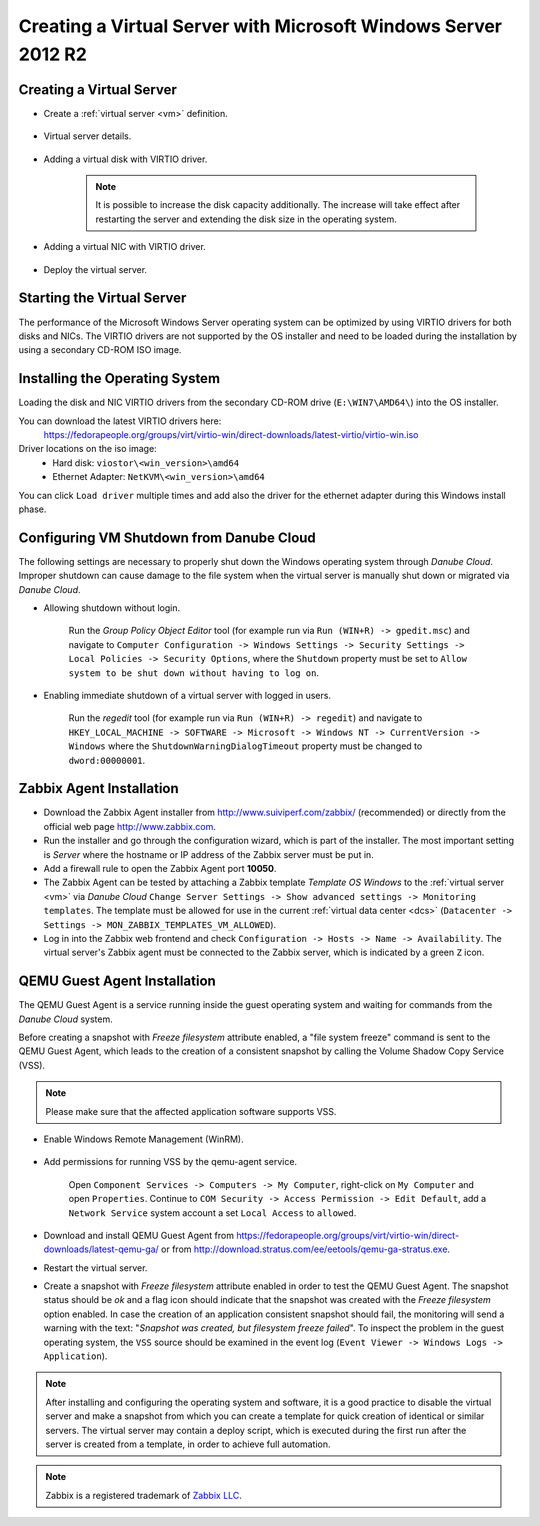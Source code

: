 Creating a Virtual Server with Microsoft Windows Server 2012 R2
***************************************************************

Creating a Virtual Server
#########################

* Create a :ref:`virtual server <vm>` definition.

    .. image:: img/windows_add_server.png

* Virtual server details.

    .. image:: img/windows_server_details.png

* Adding a virtual disk with VIRTIO driver.

    .. note:: It is possible to increase the disk capacity additionally. The increase will take effect after restarting the server and extending the disk size in the operating system.

    .. image:: img/windows_server_disk.png

* Adding a virtual NIC with VIRTIO driver.

    .. image:: img/windows_server_nt.png

* Deploy the virtual server.


.. _cdimage2:

Starting the Virtual Server
###########################

The performance of the Microsoft Windows Server operating system can be optimized by using VIRTIO drivers for both disks and NICs. The VIRTIO drivers are not supported by the OS installer and need to be loaded during the installation by using a secondary CD-ROM ISO image.

.. image:: img/windows_start_server.png


Installing the Operating System
###############################

Loading the disk and NIC VIRTIO drivers from the secondary CD-ROM drive (``E:\WIN7\AMD64\``) into the OS installer.

.. image:: img/windows_select_driver.png

.. image:: img/windows_load_driver.png

You can download the latest VIRTIO drivers here:
    https://fedorapeople.org/groups/virt/virtio-win/direct-downloads/latest-virtio/virtio-win.iso

Driver locations on the iso image:
    * Hard disk: ``viostor\<win_version>\amd64``

    * Ethernet Adapter: ``NetKVM\<win_version>\amd64``

You can click ``Load driver`` multiple times and add also the driver for the ethernet adapter during this Windows install phase.

.. seealso:: For instructions on how to add/manage ISO images see :ref:`Managing an ISO Image <managing_iso_image>`.

Configuring VM Shutdown from Danube Cloud
#########################################

The following settings are necessary to properly shut down the Windows operating system through *Danube Cloud*. Improper shutdown can cause damage to the file system when the virtual server is manually shut down or migrated via *Danube Cloud*.

* Allowing shutdown without login.

    Run the *Group Policy Object Editor* tool (for example run via ``Run (WIN+R) -> gpedit.msc``) and navigate to ``Computer Configuration -> Windows Settings -> Security Settings -> Local Policies -> Security Options``, where the ``Shutdown`` property must be set to ``Allow system to be shut down without having to log on``.

* Enabling immediate shutdown of a virtual server with logged in users.

    Run the *regedit* tool (for example run via ``Run (WIN+R) -> regedit``) and navigate to ``HKEY_LOCAL_MACHINE -> SOFTWARE -> Microsoft -> Windows NT -> CurrentVersion -> Windows`` where the ``ShutdownWarningDialogTimeout`` property must be changed to ``dword:00000001``.
   

Zabbix Agent Installation
#########################

* Download the Zabbix Agent installer from http://www.suiviperf.com/zabbix/ (recommended) or directly from the official web page http://www.zabbix.com.
* Run the installer and go through the configuration wizard, which is part of the installer. The most important setting is *Server* where the hostname or IP address of the Zabbix server must be put in.
* Add a firewall rule to open the Zabbix Agent port **10050**.
* The Zabbix Agent can be tested by attaching a Zabbix template *Template OS Windows* to the :ref:`virtual server <vm>` via *Danube Cloud* ``Change Server Settings -> Show advanced settings -> Monitoring templates``. The template must be allowed for use in the current :ref:`virtual data center <dcs>` (``Datacenter -> Settings -> MON_ZABBIX_TEMPLATES_VM_ALLOWED``).
* Log in into the Zabbix web frontend and check ``Configuration -> Hosts -> Name -> Availability``. The virtual server's Zabbix agent must be connected to the Zabbix server, which is indicated by a green ``Z`` icon.


QEMU Guest Agent Installation
#############################

The QEMU Guest Agent is a service running inside the guest operating system and waiting for commands from the *Danube Cloud* system.

Before creating a snapshot with *Freeze filesystem* attribute enabled, a "file system freeze" command is sent to the QEMU Guest Agent, which leads to the creation of a consistent snapshot by calling the Volume Shadow Copy Service (VSS).

.. note:: Please make sure that the affected application software supports VSS.

* Enable Windows Remote Management (WinRM).

    .. image:: img/remote_management.png

* Add permissions for running VSS by the qemu-agent service.

    .. image:: img/dcomcnfg.png

    Open ``Component Services -> Computers -> My Computer``, right-click on ``My Computer`` and open ``Properties``. Continue to ``COM Security -> Access Permission -> Edit Default``, add a ``Network Service`` system account a set ``Local Access`` to ``allowed``.

        .. image:: img/dcomcnfg_properties.png

* Download and install QEMU Guest Agent from https://fedorapeople.org/groups/virt/virtio-win/direct-downloads/latest-qemu-ga/ or from http://download.stratus.com/ee/eetools/qemu-ga-stratus.exe.

* Restart the virtual server.

* Create a snapshot with *Freeze filesystem* attribute enabled in order to test the QEMU Guest Agent. The snapshot status should be *ok* and a flag icon should indicate that the snapshot was created with the *Freeze filesystem* option enabled. In case the creation of an application consistent snapshot should fail, the monitoring will send a warning with the text: "*Snapshot was created, but filesystem freeze failed*". To inspect the problem in the guest operating system, the ``VSS`` source should be examined in the event log (``Event Viewer -> Windows Logs -> Application``).

.. note:: After installing and configuring the operating system and software, it is a good practice to disable the virtual server and make a snapshot from which you can create a template for quick creation of identical or similar servers. The virtual server may contain a deploy script, which is executed during the first run after the server is created from a template, in order to achieve full automation.

.. note:: Zabbix is a registered trademark of `Zabbix LLC <http://www.zabbix.com>`_.
